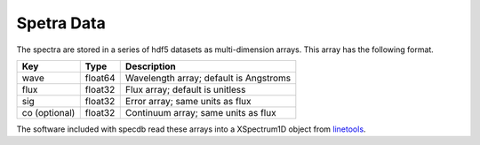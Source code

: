 .. highlight:: rest

***********
Spetra Data
***********

The spectra are stored in a series of hdf5 datasets
as multi-dimension arrays.  This array has the following
format.

=============  ======= =============================================
Key            Type    Description
=============  ======= =============================================
wave           float64 Wavelength array; default is Angstroms
flux           float32 Flux array; default is unitless
sig            float32 Error array; same units as flux
co (optional)  float32 Continuum array; same units as flux
=============  ======= =============================================

The software included with specdb read these arrays into
a XSpectrum1D object from
`linetools <http://linetools.readthedocs.io/en/latest/>`_.

